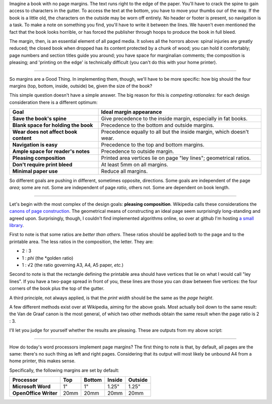 Imagine a book with no page margins.
The text runs right to the edge of the paper.
You'll have to crack the spine to gain access to characters in the gutter.
To access the text at the bottom, you have to move your thumbs our of the way.
If the book is a little old, the characters on the outside may be worn off entirely.
No header or footer is present, so navigation is a task.
To make a note on something you find, you'll have to write it between the lines.
We haven't even mentioned the fact that the book looks horrible,
or has forced the publisher through hoops to produce the book in full bleed.

The margin, then, is an essential element of all paged media.
It solves all the horrors above: spinal injuries are greatly reduced;
the closed book when dropped has its content protected by a chunk of wood;
you can hold it comfortably;
page numbers and section titles guide you around;
you have space for marginalian comments;
the composition is pleasing;
and 'printing on the edge' is technically difficult (you can't do this with your home printer).

----

So margins are a Good Thing.
In implementing them, though, we'll have to be more specific:
how big should the four margins (top, bottom, inside, outside) be,
given the size of the book?

This simple question doesn't have a simple answer.
The big reason for this is *competing rationales*:
for each design consideration there is a different optimum:

======================================  ====================================================================
Goal                                    Ideal margin appearance
======================================  ====================================================================
**Save the book's spine**               Give precedence to the inside margin, especially in fat books.
**Blank space for holding the book**    Precedence to the bottom and outside margins.
**Wear does not affect book content**   Precedence equally to all but the inside margin, which doesn't wear.
**Navigation is easy**                  Precedence to the top and bottom margins.
**Ample space for reader's notes**      Precedence to outside margin.
**Pleasing composition**                Printed area vertices lie on page "ley lines"; geometrical ratios.
**Don't require print bleed**           At least 5mm on all margins.
**Minimal paper use**                   Reduce all margins.
======================================  ====================================================================

So different goals are pushing in different, sometimes opposite, directions.
Some goals are independent of the page *area*; some are not.
Some are independent of page *ratio*, others not.
Some are dependent on book length.

----

Let's begin with the most complex of the design goals: **pleasing composition**.
Wikipedia calls these considerations the `canons of page construction <http://en.wikipedia.org/wiki/Canons_of_page_construction>`_.
The geometrical means of constructing an ideal page seem surprisingly long-standing and agreed upon.
Surprisingly, though, I couldn't find implemented algorithms online, so
over at github I'm hosting `a small library <http://github.com/eegg/vandegraaf>`_.

First to note is that some ratios are *better than others*.
These ratios should be applied both to the page and to the printable area.
The less ratios in the composition, the letter.
They are:

- 2 : 3
- 1 : *phi* (the *golden ratio)
- 1 : √2 (the ratio governing A3, A4, A5 paper, *etc.*)

Second to note is that the rectangle defining the printable area
should have vertices that lie on
what I would call "ley lines".
If you have a two-page spread in front of you,
these lines are those you can draw between five vertices:
the four corners of the book plus the top of the gutter.

A third principle, not always applied, is that
the *print width* should be the same as the *page height*.

A few different methods exist over at Wikipedia,
aiming for the above goals.
Most actually boil down to the same result:
the Van de Graaf canon is the most general,
of which two other methods obtain the same result
when the page ratio is 2 : 3.

I'll let you judge for yourself whether the results are pleasing.
These are outputs from my above script:



----

How do today's word processors implement page margins?
The first thing to note is that, by default, all pages are the same:
there's no such thing as left and right pages.
Considering that its output will most likely be unbound A4 from a home printer,
this makes sense.

Specifically, the following margins are set by default:

======================  ======  ========  ========  =======
Processor               Top     Bottom    Inside    Outside
======================  ======  ========  ========  =======
**Microsoft Word**      1"      1"        1.25"     1.25"
**OpenOffice Writer**   20mm    20mm      20mm      20mm
======================  ======  ========  ========  =======
